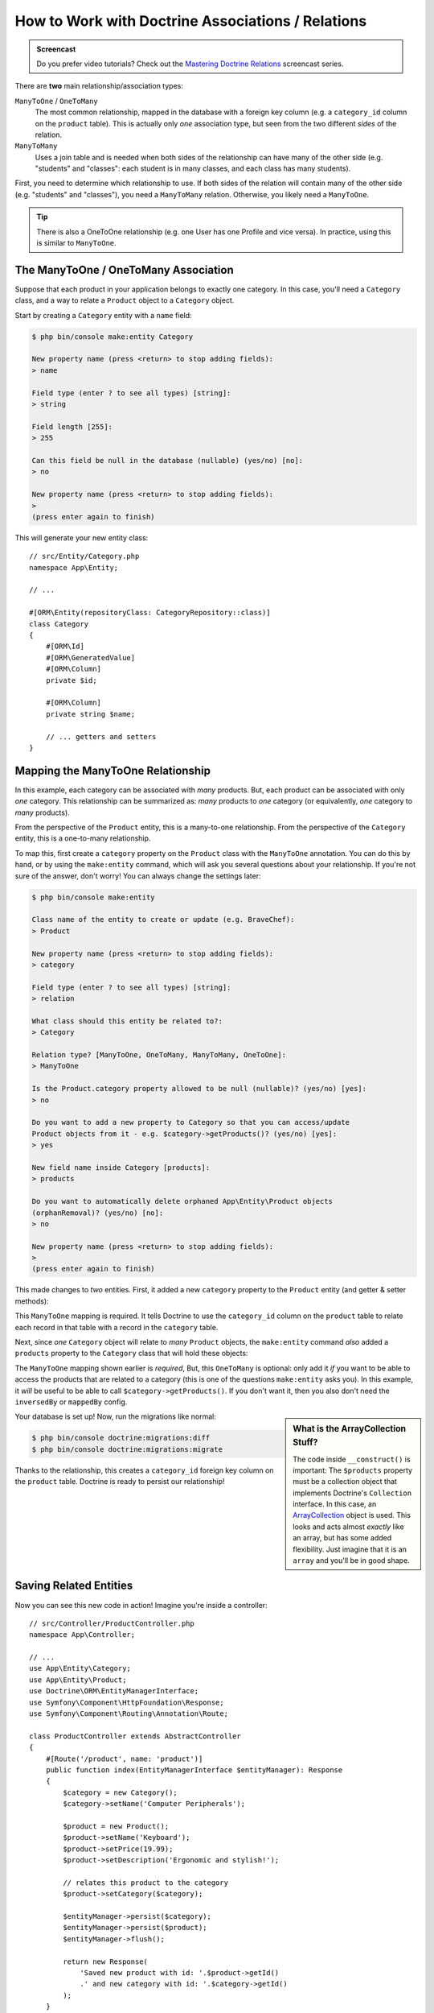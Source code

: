 How to Work with Doctrine Associations / Relations
==================================================

.. admonition:: Screencast
    :class: screencast

    Do you prefer video tutorials? Check out the `Mastering Doctrine Relations`_
    screencast series.

There are **two** main relationship/association types:

``ManyToOne`` / ``OneToMany``
    The most common relationship, mapped in the database with a foreign
    key column (e.g. a ``category_id`` column on the ``product`` table). This is
    actually only *one* association type, but seen from the two different *sides*
    of the relation.

``ManyToMany``
    Uses a join table and is needed when both sides of the relationship can have
    many of the other side (e.g. "students" and "classes": each student is in many
    classes, and each class has many students).

First, you need to determine which relationship to use. If both sides of the relation
will contain many of the other side (e.g. "students" and "classes"), you need a
``ManyToMany`` relation. Otherwise, you likely need a ``ManyToOne``.

.. tip::

    There is also a OneToOne relationship (e.g. one User has one Profile and vice
    versa). In practice, using this is similar to ``ManyToOne``.

The ManyToOne / OneToMany Association
-------------------------------------

Suppose that each product in your application belongs to exactly one category.
In this case, you'll need a ``Category`` class, and a way to relate a
``Product`` object to a ``Category`` object.

Start by creating a ``Category`` entity with a ``name`` field:

.. code-block:: bash

    $ php bin/console make:entity Category

    New property name (press <return> to stop adding fields):
    > name

    Field type (enter ? to see all types) [string]:
    > string

    Field length [255]:
    > 255

    Can this field be null in the database (nullable) (yes/no) [no]:
    > no

    New property name (press <return> to stop adding fields):
    >
    (press enter again to finish)

This will generate your new entity class::

    // src/Entity/Category.php
    namespace App\Entity;

    // ...

    #[ORM\Entity(repositoryClass: CategoryRepository::class)]
    class Category
    {
        #[ORM\Id]
        #[ORM\GeneratedValue]
        #[ORM\Column]
        private $id;

        #[ORM\Column]
        private string $name;

        // ... getters and setters
    }

Mapping the ManyToOne Relationship
----------------------------------

In this example, each category can be associated with *many* products. But,
each product can be associated with only *one* category. This relationship
can be summarized as: *many* products to *one* category (or equivalently,
*one* category to *many* products).

From the perspective of the ``Product`` entity, this is a many-to-one relationship.
From the perspective of the ``Category`` entity, this is a one-to-many relationship.

To map this, first create a ``category`` property on the ``Product`` class with
the ``ManyToOne`` annotation. You can do this by hand, or by using the ``make:entity``
command, which will ask you several questions about your relationship. If you're
not sure of the answer, don't worry! You can always change the settings later:

.. code-block:: bash

    $ php bin/console make:entity

    Class name of the entity to create or update (e.g. BraveChef):
    > Product

    New property name (press <return> to stop adding fields):
    > category

    Field type (enter ? to see all types) [string]:
    > relation

    What class should this entity be related to?:
    > Category

    Relation type? [ManyToOne, OneToMany, ManyToMany, OneToOne]:
    > ManyToOne

    Is the Product.category property allowed to be null (nullable)? (yes/no) [yes]:
    > no

    Do you want to add a new property to Category so that you can access/update
    Product objects from it - e.g. $category->getProducts()? (yes/no) [yes]:
    > yes

    New field name inside Category [products]:
    > products

    Do you want to automatically delete orphaned App\Entity\Product objects
    (orphanRemoval)? (yes/no) [no]:
    > no

    New property name (press <return> to stop adding fields):
    >
    (press enter again to finish)

This made changes to *two* entities. First, it added a new ``category`` property to
the ``Product`` entity (and getter & setter methods):

.. configuration-block::

    .. code-block:: php-attributes

        // src/Entity/Product.php
        namespace App\Entity;

        // ...
        class Product
        {
            // ...

            #[ORM\ManyToOne(targetEntity: Category::class, inversedBy: 'products')]
            private Category $category;

            public function getCategory(): ?Category
            {
                return $this->category;
            }

            public function setCategory(?Category $category): self
            {
                $this->category = $category;

                return $this;
            }
        }

    .. code-block:: yaml

        # src/Resources/config/doctrine/Product.orm.yml
        App\Entity\Product:
            type: entity
            # ...
            manyToOne:
                category:
                    targetEntity: App\Entity\Category
                    inversedBy: products
                    joinColumn:
                        nullable: false

    .. code-block:: xml

        <!-- src/Resources/config/doctrine/Product.orm.xml -->
        <?xml version="1.0" encoding="UTF-8" ?>
        <doctrine-mapping xmlns="http://doctrine-project.org/schemas/orm/doctrine-mapping"
            xmlns:xsi="http://www.w3.org/2001/XMLSchema-instance"
            xsi:schemaLocation="http://doctrine-project.org/schemas/orm/doctrine-mapping
                https://doctrine-project.org/schemas/orm/doctrine-mapping.xsd">

            <entity name="App\Entity\Product">
                <!-- ... -->
                <many-to-one
                    field="category"
                    target-entity="App\Entity\Category"
                    inversed-by="products">
                    <join-column nullable="false"/>
                </many-to-one>
            </entity>
        </doctrine-mapping>

This ``ManyToOne`` mapping is required. It tells Doctrine to use the ``category_id``
column on the ``product`` table to relate each record in that table with
a record in the ``category`` table.

Next, since *one* ``Category`` object will relate to *many* ``Product`` objects,
the ``make:entity`` command *also* added a ``products`` property to the ``Category``
class that will hold these objects:

.. configuration-block::

    .. code-block:: php-attributes

        // src/Entity/Category.php
        namespace App\Entity;

        // ...
        use Doctrine\Common\Collections\ArrayCollection;
        use Doctrine\Common\Collections\Collection;

        class Category
        {
            // ...

            #[ORM\OneToMany(targetEntity: Product::class, mappedBy: 'category')]
            private array $products;

            public function __construct()
            {
                $this->products = new ArrayCollection();
            }

            /**
             * @return Collection<int, Product>
             */
            public function getProducts(): Collection
            {
                return $this->products;
            }

            // addProduct() and removeProduct() were also added
        }

    .. code-block:: yaml

        # src/Resources/config/doctrine/Category.orm.yml
        App\Entity\Category:
            type: entity
            # ...
            oneToMany:
                products:
                    targetEntity: App\Entity\Product
                    mappedBy: category
        # Don't forget to initialize the collection in
        # the __construct() method of the entity

    .. code-block:: xml

        <!-- src/Resources/config/doctrine/Category.orm.xml -->
        <?xml version="1.0" encoding="UTF-8" ?>
        <doctrine-mapping xmlns="http://doctrine-project.org/schemas/orm/doctrine-mapping"
            xmlns:xsi="http://www.w3.org/2001/XMLSchema-instance"
            xsi:schemaLocation="http://doctrine-project.org/schemas/orm/doctrine-mapping
                https://doctrine-project.org/schemas/orm/doctrine-mapping.xsd">

            <entity name="App\Entity\Category">
                <!-- ... -->
                <one-to-many
                    field="products"
                    target-entity="App\Entity\Product"
                    mapped-by="category"/>

                <!--
                    don't forget to init the collection in
                    the __construct() method of the entity
                -->
            </entity>
        </doctrine-mapping>

The ``ManyToOne`` mapping shown earlier is *required*, But, this ``OneToMany``
is optional: only add it *if* you want to be able to access the products that are
related to a category (this is one of the questions ``make:entity`` asks you). In
this example, it *will* be useful to be able to call ``$category->getProducts()``.
If you don't want it, then you also don't need the ``inversedBy`` or ``mappedBy``
config.

.. sidebar:: What is the ArrayCollection Stuff?

    The code inside ``__construct()`` is important: The ``$products`` property must
    be a collection object that implements Doctrine's ``Collection`` interface.
    In this case, an `ArrayCollection`_ object is used. This looks and acts almost
    *exactly* like an array, but has some added flexibility. Just imagine that
    it is an ``array`` and you'll be in good shape.

Your database is set up! Now, run the migrations like normal:

.. code-block:: terminal

    $ php bin/console doctrine:migrations:diff
    $ php bin/console doctrine:migrations:migrate

Thanks to the relationship, this creates a ``category_id`` foreign key column on
the ``product`` table. Doctrine is ready to persist our relationship!

Saving Related Entities
-----------------------

Now you can see this new code in action! Imagine you're inside a controller::

    // src/Controller/ProductController.php
    namespace App\Controller;

    // ...
    use App\Entity\Category;
    use App\Entity\Product;
    use Doctrine\ORM\EntityManagerInterface;
    use Symfony\Component\HttpFoundation\Response;
    use Symfony\Component\Routing\Annotation\Route;

    class ProductController extends AbstractController
    {
        #[Route('/product', name: 'product')]
        public function index(EntityManagerInterface $entityManager): Response
        {
            $category = new Category();
            $category->setName('Computer Peripherals');

            $product = new Product();
            $product->setName('Keyboard');
            $product->setPrice(19.99);
            $product->setDescription('Ergonomic and stylish!');

            // relates this product to the category
            $product->setCategory($category);

            $entityManager->persist($category);
            $entityManager->persist($product);
            $entityManager->flush();

            return new Response(
                'Saved new product with id: '.$product->getId()
                .' and new category with id: '.$category->getId()
            );
        }
    }

When you go to ``/product``, a single row is added to both the ``category`` and
``product`` tables. The ``product.category_id`` column for the new product is set
to whatever the ``id`` is of the new category. Doctrine manages the persistence of this
relationship for you:

.. image:: /_images/doctrine/mapping_relations.png
    :align: center

If you're new to an ORM, this is the *hardest* concept: you need to stop thinking
about your database, and instead *only* think about your objects. Instead of setting
the category's integer id onto ``Product``, you set the entire ``Category`` *object*.
Doctrine takes care of the rest when saving.

.. sidebar:: Updating the Relationship from the Inverse Side

    Could you also call ``$category->addProduct()`` to change the relationship? Yes,
    but, only because the ``make:entity`` command helped us. For more details,
    see: `associations-inverse-side`_.

Fetching Related Objects
------------------------

When you need to fetch associated objects, your workflow looks like it did
before. First, fetch a ``$product`` object and then access its related
``Category`` object::

    // src/Controller/ProductController.php
    namespace App\Controller;

    use App\Entity\Product;
    // ...

    class ProductController extends AbstractController
    {
        public function show(ProductRepository $productRepository, int $id): Response
        {
            $product = $productRepository->find($id);
            // ...

            $categoryName = $product->getCategory()->getName();

            // ...
        }
    }

In this example, you first query for a ``Product`` object based on the product's
``id``. This issues a query to fetch *only* the product data and hydrates the
``$product``. Later, when you call ``$product->getCategory()->getName()``,
Doctrine silently makes a second query to find the ``Category`` that's related
to this ``Product``. It prepares the ``$category`` object and returns it to
you.

.. image:: /_images/doctrine/mapping_relations_proxy.png
    :align: center

What's important is the fact that you have access to the product's related
category, but the category data isn't actually retrieved until you ask for
the category (i.e. it's "lazily loaded").

Because we mapped the optional ``OneToMany`` side, you can also query in the other
direction::

    // src/Controller/ProductController.php

    // ...
    class ProductController extends AbstractController
    {
        public function showProducts(CategoryRepository $categoryRepository, int $id): Response
        {
            $category = $categoryRepository->find($id);

            $products = $category->getProducts();

            // ...
        }
    }

In this case, the same things occur: you first query for a single ``Category``
object. Then, only when (and if) you access the products, Doctrine makes a second
query to retrieve the related ``Product`` objects. This extra query can be avoided
by adding JOINs.

.. sidebar:: Relationships and Proxy Classes

    This "lazy loading" is possible because, when necessary, Doctrine returns
    a "proxy" object in place of the true object. Look again at the above
    example::

        $product = $productRepository->find($id);

        $category = $product->getCategory();

        // prints "Proxies\AppEntityCategoryProxy"
        dump(get_class($category));
        die();

    This proxy object extends the true ``Category`` object, and looks and
    acts exactly like it. The difference is that, by using a proxy object,
    Doctrine can delay querying for the real ``Category`` data until you
    actually need that data (e.g. until you call ``$category->getName()``).

    The proxy classes are generated by Doctrine and stored in the cache directory.
    You'll probably never even notice that your ``$category`` object is actually
    a proxy object.

    In the next section, when you retrieve the product and category data
    all at once (via a *join*), Doctrine will return the *true* ``Category``
    object, since nothing needs to be lazily loaded.

.. _doctrine-associations-join-query:

Joining Related Records
-----------------------

In the examples above, two queries were made - one for the original object
(e.g. a ``Category``) and one for the related object(s) (e.g. the ``Product``
objects).

.. tip::

    Remember that you can see all of the queries made during a request via
    the web debug toolbar.

If you know up front that you'll need to access both objects, you
can avoid the second query by issuing a join in the original query. Add the
following method to the ``ProductRepository`` class::

    // src/Repository/ProductRepository.php

    // ...
    class ProductRepository extends ServiceEntityRepository
    {
        public function findOneByIdJoinedToCategory(int $productId): ?Product
        {
            $entityManager = $this->getEntityManager();

            $query = $entityManager->createQuery(
                'SELECT p, c
                FROM App\Entity\Product p
                INNER JOIN p.category c
                WHERE p.id = :id'
            )->setParameter('id', $productId);

            return $query->getOneOrNullResult();
        }
    }

This will *still* return an array of ``Product`` objects. But now, when you call
``$product->getCategory()`` and use that data, no second query is made.

Now, you can use this method in your controller to query for a ``Product``
object and its related ``Category`` in one query::

    // src/Controller/ProductController.php

    // ...
    class ProductController extends AbstractController
    {
        public function show(ProductRepository $productRepository, int $id): Response
        {
            $product = $productRepository->findOneByIdJoinedToCategory($id);

            $category = $product->getCategory();

            // ...
        }
    }

.. _associations-inverse-side:

Setting Information from the Inverse Side
-----------------------------------------

So far, you've updated the relationship by calling ``$product->setCategory($category)``.
This is no accident! Each relationship has two sides: in this example, ``Product.category``
is the *owning* side and ``Category.products`` is the *inverse* side.

To update a relationship in the database, you *must* set the relationship on the
*owning* side. The owning side is always where the ``ManyToOne`` mapping is set
(for a ``ManyToMany`` relation, you can choose which side is the owning side).

Does this mean it's not possible to call ``$category->addProduct()`` or
``$category->removeProduct()`` to update the database? Actually, it *is* possible,
thanks to some clever code that the ``make:entity`` command generated::

    // src/Entity/Category.php

    // ...
    class Category
    {
        // ...

        public function addProduct(Product $product): self
        {
            if (!$this->products->contains($product)) {
                $this->products[] = $product;
                $product->setCategory($this);
            }

            return $this;
        }
    }

The *key* is ``$product->setCategory($this)``, which sets the *owning* side. Thanks,
to this, when you save, the relationship *will* update in the database.

What about *removing* a ``Product`` from a ``Category``? The ``make:entity`` command
also generated a ``removeProduct()`` method::

    // src/Entity/Category.php
    namespace App\Entity;

    // ...
    class Category
    {
        // ...

        public function removeProduct(Product $product): self
        {
            if ($this->products->contains($product)) {
                $this->products->removeElement($product);
                // set the owning side to null (unless already changed)
                if ($product->getCategory() === $this) {
                    $product->setCategory(null);
                }
            }

            return $this;
        }
    }

Thanks to this, if you call ``$category->removeProduct($product)``, the ``category_id``
on that ``Product`` will be set to ``null`` in the database.

But, instead of setting the ``category_id`` to null, what if you want the ``Product``
to be *deleted* if it becomes "orphaned" (i.e. without a ``Category``)? To choose
that behavior, use the `orphanRemoval`_ option inside ``Category``:

.. configuration-block::

    .. code-block:: php-attributes

        // src/Entity/Category.php

        // ...

        #[ORM\OneToMany(targetEntity: Product::class, mappedBy: 'category', orphanRemoval: true)]
        private array $products;


Thanks to this, if the ``Product`` is removed from the ``Category``, it will be
removed from the database entirely.

More Information on Associations
--------------------------------

This section has been an introduction to one common type of entity relationship,
the one-to-many relationship. For more advanced details and examples of how
to use other types of relations (e.g. one-to-one, many-to-many), see
Doctrine's `Association Mapping Documentation`_.

.. note::

    If you're using attributes, you'll need to prepend all attributes with
    ``#[ORM\]`` (e.g. ``#[ORM\OneToMany]``), which is not reflected in Doctrine's
    documentation.

.. _`Association Mapping Documentation`: https://www.doctrine-project.org/projects/doctrine-orm/en/current/reference/association-mapping.html
.. _`orphanRemoval`: https://www.doctrine-project.org/projects/doctrine-orm/en/current/reference/working-with-associations.html#orphan-removal
.. _`Mastering Doctrine Relations`: https://symfonycasts.com/screencast/doctrine-relations
.. _`ArrayCollection`: https://www.doctrine-project.org/projects/doctrine-collections/en/1.6/index.html
